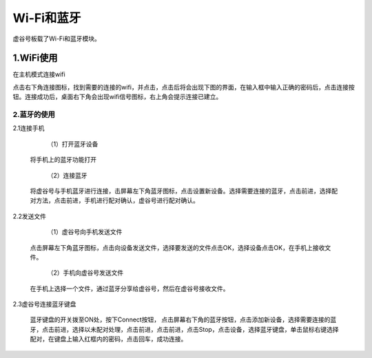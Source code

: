 
Wi-Fi和蓝牙
===========================

虚谷号板载了Wi-Fi和蓝牙模块。

1.WiFi使用
---------------------------
在主机模式连接wifi

点击右下角连接图标，找到需要的连接的wifi，并点击，点击后将会出现下图的界面，在输入框中输入正确的密码后，点击连接按钮。连接成功后，桌面右下角会出现wifi信号图标，右上角会提示连接已建立。

---------------------------
2.蓝牙的使用
---------------------------
2.1连接手机

  （1）打开蓝牙设备
 将手机上的蓝牙功能打开

  （2）连接蓝牙
 将虚谷号与手机蓝牙进行连接，击屏幕左下角蓝牙图标，点击设置新设备。选择需要连接的蓝牙，点击前进，选择配对方法，点击前进，手机进行配对确认，虚谷号进行配对确认。

2.2发送文件
 
  （1）虚谷号向手机发送文件
 点击屏幕左下角蓝牙图标，点击向设备发送文件，选择要发送的文件点击OK，选择设备点击OK，在手机上接收文件。

  （2）手机向虚谷号发送文件
 在手机上选择一个文件，通过蓝牙分享给虚谷号，然后在虚谷号接收文件。

2.3虚谷号连接蓝牙键盘
      
      蓝牙键盘的开关拨至ON处，按下Connect按钮， 点击屏幕右下角的蓝牙按钮，点击添加新设备，选择需要连接的蓝牙，点击前进，选择以未配对处理，点击前进，点击前进，点击Stop，点击设备，选择蓝牙键盘，单击鼠标右键选择配对，在键盘上输入红框内的密码，点击回车，成功连接。
